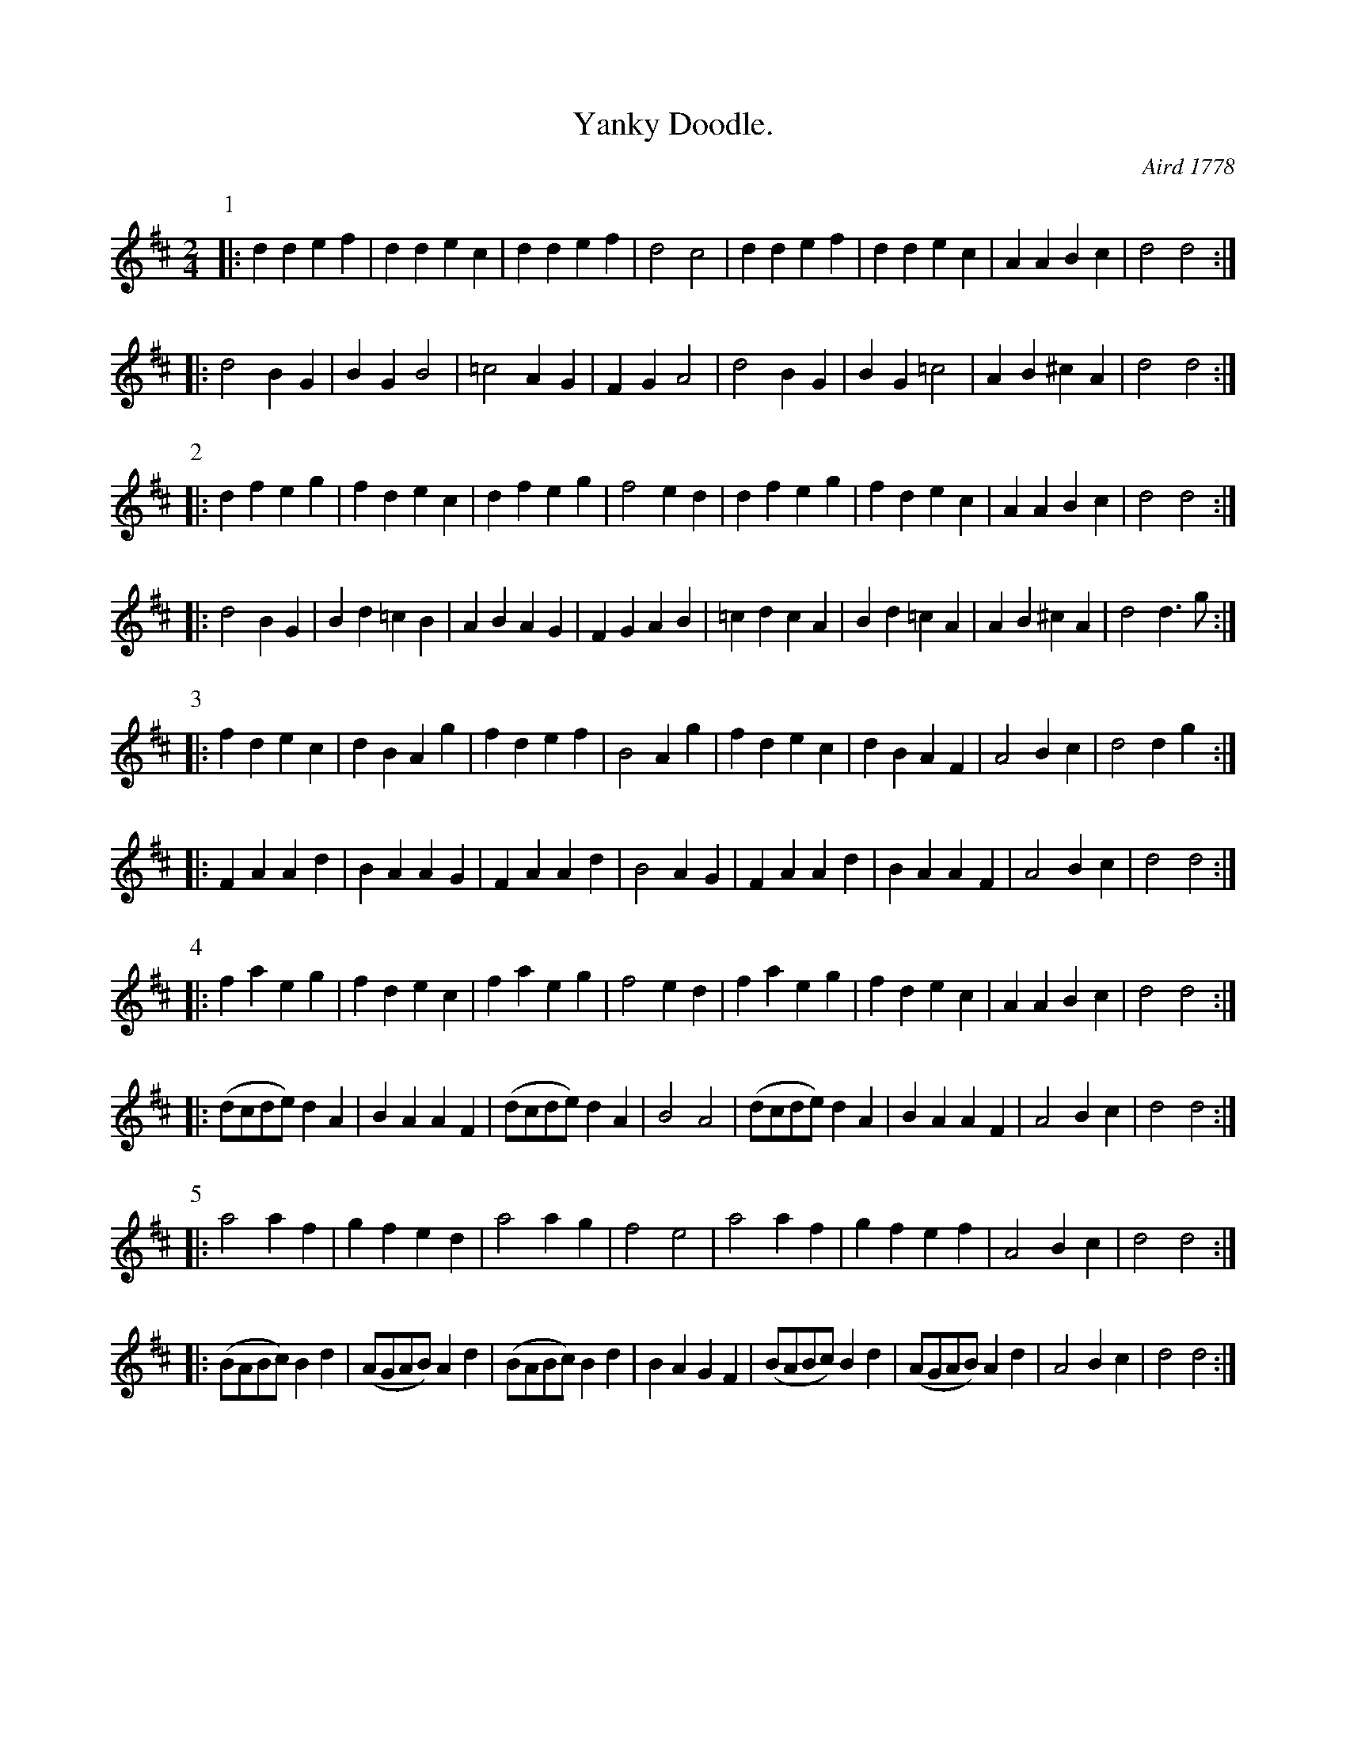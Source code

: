 X:102
T:Yanky Doodle.
N:parts numbered in the original
O:Aird 1778
Z:Jack Campin, July 1999
B:Aird vol. 1, Glasgow, 1778
M:2/4
L:1/8
K:D
P:1
|:   d2d2 e2f2 |   d2d2  e2c2 |   d2d2 e2f2 |   d4   c4 |   d2d2 e2f2 |   d2d2  e2c2 | A2A2  B2c2 | d4    d4 :|
|:     d4 B2G2 |   B2G2    B4 |    =c4 A2G2 | F2G2   A4 |     d4 B2G2 |   B2G2   =c4 | A2B2 ^c2A2 | d4    d4 :|
P:2
|:   d2f2 e2g2 |   f2d2  e2c2 |   d2f2 e2g2 |   f4 e2d2 |   d2f2 e2g2 |   f2d2  e2c2 | A2A2  B2c2 | d4    d4 :|
|:     d4 B2G2 |   B2d2 =c2B2 |   A2B2 A2G2 | F2G2 A2B2 |  =c2d2 c2A2 |   B2d2 =c2A2 | A2B2 ^c2A2 | d4 d2>g2 :|
P:3
|:   f2d2 e2c2 |   d2B2  A2g2 |   f2d2 e2f2 |   B4 A2g2 |   f2d2 e2c2 |   d2B2  A2F2 |   A4  B2c2 | d4  d2g2 :|
|:   F2A2 A2d2 |   B2A2  A2G2 |   F2A2 A2d2 |   B4 A2G2 |   F2A2 A2d2 |   B2A2  A2F2 |   A4  B2c2 | d4    d4 :|
P:4
|:  f2a2  e2g2 |   f2d2  e2c2 |  f2a2  e2g2 |   f4 e2d2 |  f2a2  e2g2 |   f2d2  e2c2 | A2A2  B2c2 | d4    d4 :|
|: (dcde) d2A2 |   B2A2  A2F2 | (dcde) d2A2 |   B4   A4 | (dcde) d2A2 |   B2A2  A2F2 |   A4  B2c2 | d4    d4 :|
P:5
|:    a4  a2f2 |   g2f2  e2d2 |    a4  a2g2 |   f4   e4 |    a4  a2f2 |  g2f2   e2f2 |   A4  B2c2 | d4    d4 :|
|: (BABc) B2d2 | (AGAB)  A2d2 | (BABc) B2d2 | B2A2 G2F2 | (BABc) B2d2 | (AGAB)  A2d2 |   A4  B2c2 | d4    d4 :|
